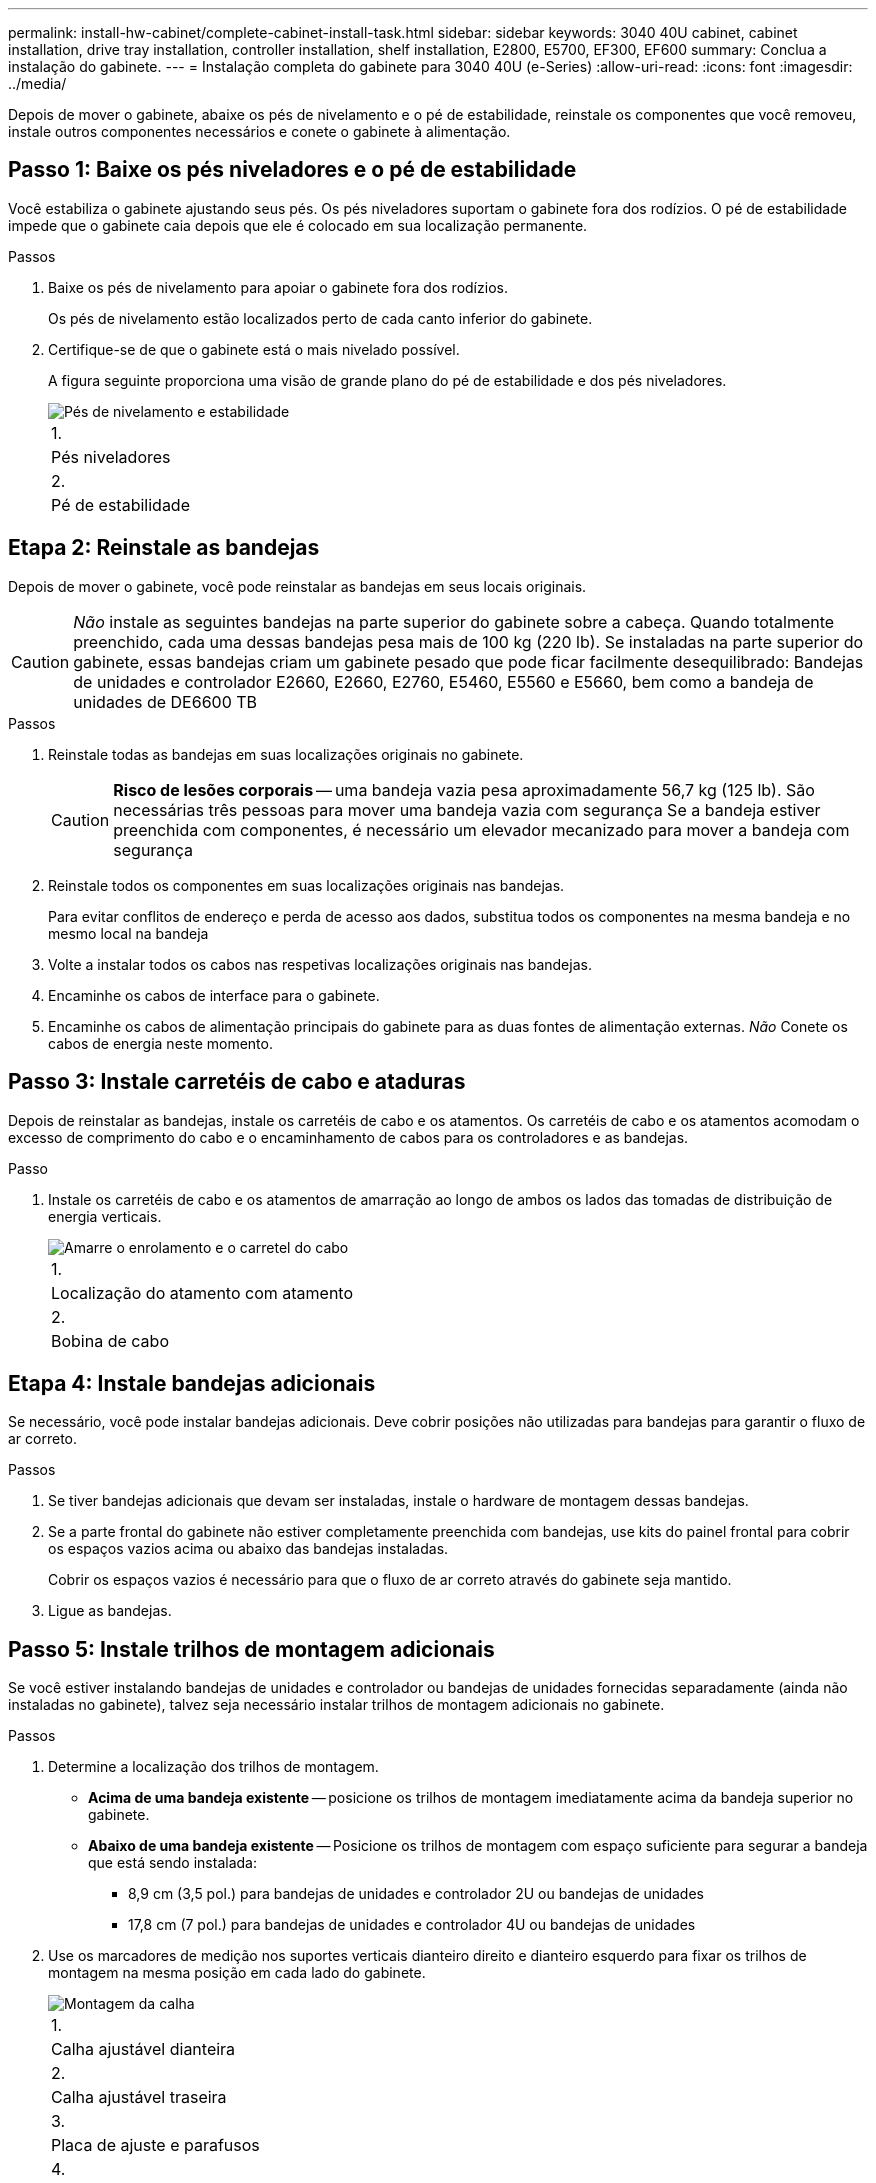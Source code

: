 ---
permalink: install-hw-cabinet/complete-cabinet-install-task.html 
sidebar: sidebar 
keywords: 3040 40U cabinet, cabinet installation, drive tray installation, controller installation, shelf installation, E2800, E5700, EF300, EF600 
summary: Conclua a instalação do gabinete. 
---
= Instalação completa do gabinete para 3040 40U (e-Series)
:allow-uri-read: 
:icons: font
:imagesdir: ../media/


[role="lead"]
Depois de mover o gabinete, abaixe os pés de nivelamento e o pé de estabilidade, reinstale os componentes que você removeu, instale outros componentes necessários e conete o gabinete à alimentação.



== Passo 1: Baixe os pés niveladores e o pé de estabilidade

Você estabiliza o gabinete ajustando seus pés. Os pés niveladores suportam o gabinete fora dos rodízios. O pé de estabilidade impede que o gabinete caia depois que ele é colocado em sua localização permanente.

.Passos
. Baixe os pés de nivelamento para apoiar o gabinete fora dos rodízios.
+
Os pés de nivelamento estão localizados perto de cada canto inferior do gabinete.

. Certifique-se de que o gabinete está o mais nivelado possível.
+
A figura seguinte proporciona uma visão de grande plano do pé de estabilidade e dos pés niveladores.

+
image::../media/83000_08.gif[Pés de nivelamento e estabilidade]

+
|===


 a| 
1.
 a| 
Pés niveladores



 a| 
2.
 a| 
Pé de estabilidade

|===




== Etapa 2: Reinstale as bandejas

Depois de mover o gabinete, você pode reinstalar as bandejas em seus locais originais.


CAUTION: _Não_ instale as seguintes bandejas na parte superior do gabinete sobre a cabeça. Quando totalmente preenchido, cada uma dessas bandejas pesa mais de 100 kg (220 lb). Se instaladas na parte superior do gabinete, essas bandejas criam um gabinete pesado que pode ficar facilmente desequilibrado: Bandejas de unidades e controlador E2660, E2660, E2760, E5460, E5560 e E5660, bem como a bandeja de unidades de DE6600 TB

.Passos
. Reinstale todas as bandejas em suas localizações originais no gabinete.
+

CAUTION: *Risco de lesões corporais* -- uma bandeja vazia pesa aproximadamente 56,7 kg (125 lb). São necessárias três pessoas para mover uma bandeja vazia com segurança Se a bandeja estiver preenchida com componentes, é necessário um elevador mecanizado para mover a bandeja com segurança

. Reinstale todos os componentes em suas localizações originais nas bandejas.
+
Para evitar conflitos de endereço e perda de acesso aos dados, substitua todos os componentes na mesma bandeja e no mesmo local na bandeja

. Volte a instalar todos os cabos nas respetivas localizações originais nas bandejas.
. Encaminhe os cabos de interface para o gabinete.
. Encaminhe os cabos de alimentação principais do gabinete para as duas fontes de alimentação externas. _Não_ Conete os cabos de energia neste momento.




== Passo 3: Instale carretéis de cabo e ataduras

Depois de reinstalar as bandejas, instale os carretéis de cabo e os atamentos. Os carretéis de cabo e os atamentos acomodam o excesso de comprimento do cabo e o encaminhamento de cabos para os controladores e as bandejas.

.Passo
. Instale os carretéis de cabo e os atamentos de amarração ao longo de ambos os lados das tomadas de distribuição de energia verticais.
+
image::../media/83003_01_dwg_3040_cable_spools.gif[Amarre o enrolamento e o carretel do cabo]

+
|===


 a| 
1.
 a| 
Localização do atamento com atamento



 a| 
2.
 a| 
Bobina de cabo

|===




== Etapa 4: Instale bandejas adicionais

Se necessário, você pode instalar bandejas adicionais. Deve cobrir posições não utilizadas para bandejas para garantir o fluxo de ar correto.

.Passos
. Se tiver bandejas adicionais que devam ser instaladas, instale o hardware de montagem dessas bandejas.
. Se a parte frontal do gabinete não estiver completamente preenchida com bandejas, use kits do painel frontal para cobrir os espaços vazios acima ou abaixo das bandejas instaladas.
+
Cobrir os espaços vazios é necessário para que o fluxo de ar correto através do gabinete seja mantido.

. Ligue as bandejas.




== Passo 5: Instale trilhos de montagem adicionais

Se você estiver instalando bandejas de unidades e controlador ou bandejas de unidades fornecidas separadamente (ainda não instaladas no gabinete), talvez seja necessário instalar trilhos de montagem adicionais no gabinete.

.Passos
. Determine a localização dos trilhos de montagem.
+
** *Acima de uma bandeja existente* -- posicione os trilhos de montagem imediatamente acima da bandeja superior no gabinete.
** *Abaixo de uma bandeja existente* -- Posicione os trilhos de montagem com espaço suficiente para segurar a bandeja que está sendo instalada:
+
*** 8,9 cm (3,5 pol.) para bandejas de unidades e controlador 2U ou bandejas de unidades
*** 17,8 cm (7 pol.) para bandejas de unidades e controlador 4U ou bandejas de unidades




. Use os marcadores de medição nos suportes verticais dianteiro direito e dianteiro esquerdo para fixar os trilhos de montagem na mesma posição em cada lado do gabinete.
+
image::../media/92042_06.gif[Montagem da calha]

+
|===


 a| 
1.
 a| 
Calha ajustável dianteira



 a| 
2.
 a| 
Calha ajustável traseira



 a| 
3.
 a| 
Placa de ajuste e parafusos



 a| 
4.
 a| 
Montagem do trilho M5 x 10mm parafusos



 a| 
5.
 a| 
Porcas de freio



 a| 
6.
 a| 
Suporte de fixação traseiro



 a| 
7.
 a| 
Suporte vertical

|===
+

NOTE: As porcas de fixação e o suporte de fixação traseiro não são utilizados quando as calhas estão instaladas num armário 3040.

. Coloque a calha ajustável traseira no suporte vertical.
. Na calha ajustável traseira, alinhe os orifícios da calha ajustável à frente dos orifícios no suporte vertical.
. Fixe dois parafusos M5 x 10mm.
+
.. Fixe os parafusos através da calha de suporte vertical e da calha ajustável traseira.
.. Aperte os parafusos.


. Coloque a calha ajustável dianteira no suporte vertical.
. No trilho ajustável dianteiro, alinhe os orifícios ajustáveis do trilho na frente dos orifícios no suporte vertical.
. Fixe dois parafusos M5 x 10mm.
+
.. Fixe um parafuso através do trilho de suporte vertical e do orifício inferior do trilho ajustável dianteiro.
.. Fixe um parafuso através do trilho de suporte vertical e do meio dos três orifícios superiores no trilho ajustável dianteiro.
.. Aperte os parafusos.


+

NOTE: Os dois orifícios restantes são utilizados para montar a bandeja

. Repita os passos 3 a 8 para fixar o segundo trilho no outro lado do gabinete.
. Instale cada bandeja usando as instruções de instalação da bandeja aplicáveis.
. Escolha uma das seguintes opções:
+
** Se todas as posições das bandejas estiverem cheias, ligue as bandejas.
** Se nem todas as posições das bandejas estiverem cheias, use kits do painel frontal para cobrir os espaços vazios acima ou abaixo das bandejas instaladas.






== Passo 6: Conete o gabinete ao poder

Para concluir a instalação do gabinete, ligue os componentes do gabinete.

.Sobre esta tarefa
Enquanto as bandejas executam o procedimento de inicialização, os LEDs na parte frontal e traseira das bandejas piscam. Dependendo da sua configuração, pode demorar vários minutos para concluir o procedimento de ativação.

.Passos
. Desligue a alimentação de todos os componentes do gabinete.
. Rode todos os 12 disjuntores para a sua posição de desligado (para baixo).
. Ligue cada um dos seis conetores NEMA L6-30 (EUA e Canadá) ou os seis conetores IEC 60309 (em todo o mundo, exceto nos EUA e Canadá) a uma tomada elétrica disponível.
+

NOTE: Você deve conetar cada PDU a uma fonte de alimentação independente fora do gabinete.

. Rode todos os 12 disjuntores para a respetiva posição de ligado (para cima).
+
image::../media/83002_05_dwg_3040_cabinet_pdus.gif[Disjuntores e tomadas elétricas]

+
|===


 a| 
1.
 a| 
Disjuntores



 a| 
2.
 a| 
Tomadas elétricas



 a| 
3.
 a| 
Caixas de entrada de energia

|===
. Ligue a alimentação de todas as bandejas de unidades no gabinete.
+

NOTE: Aguarde 60 segundos após ligar as bandejas de unidades antes de ligar a alimentação das bandejas de unidades e controlador.

. Aguarde 60 segundos após ligar as bandejas de unidades e, em seguida, ligue a alimentação de todas as bandejas de unidades e controlador no gabinete.


.Resultado
A instalação do gabinete está concluída. Pode retomar as operações normais.
